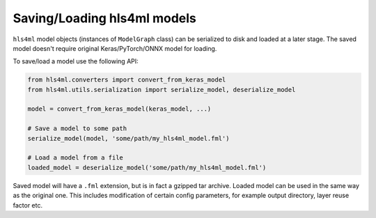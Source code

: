 ============================
Saving/Loading hls4ml models
============================

``hls4ml`` model objects (instances of ``ModelGraph`` class) can be serialized to disk and loaded at a later stage. The saved model doesn't require original Keras/PyTorch/ONNX model for loading.

To save/load a model use the following API:

.. code-block:: python

    from hls4ml.converters import convert_from_keras_model
    from hls4ml.utils.serialization import serialize_model, deserialize_model

    model = convert_from_keras_model(keras_model, ...)

    # Save a model to some path
    serialize_model(model, 'some/path/my_hls4ml_model.fml')

    # Load a model from a file
    loaded_model = deserialize_model('some/path/my_hls4ml_model.fml')


Saved model will have a ``.fml`` extension, but is in fact a gzipped tar archive. Loaded model can be used in the same way as the original one. This includes modification of certain config parameters, for example output directory, layer reuse factor etc.
